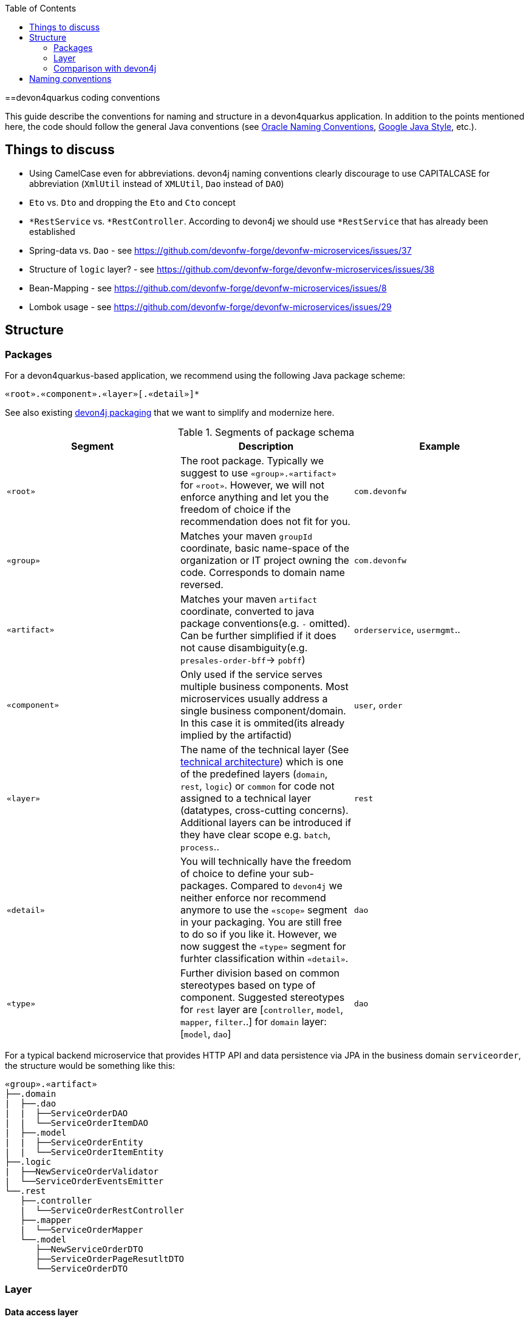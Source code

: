 :toc: macro
toc::[]

==devon4quarkus coding conventions

This  guide describe the conventions for naming and structure in a devon4quarkus application. In addition to the points mentioned here, the code should follow the general Java conventions (see http://www.oracle.com/technetwork/java/namingconventions-139351.html[Oracle Naming Conventions], https://google.github.io/styleguide/javaguide.html[Google Java Style], etc.).

== Things to discuss
* Using CamelCase even for abbreviations. devon4j naming conventions clearly discourage to use CAPITALCASE for abbreviation (`XmlUtil` instead of `XMLUtil`, `Dao` instead of `DAO`)
* `Eto` vs. `Dto` and dropping the `Eto` and `Cto` concept
* `*RestService` vs. `*RestController`. According to devon4j we should use `*RestService` that has already been established
* Spring-data vs. `Dao` - see https://github.com/devonfw-forge/devonfw-microservices/issues/37
* Structure of `logic` layer? - see https://github.com/devonfw-forge/devonfw-microservices/issues/38
* Bean-Mapping - see https://github.com/devonfw-forge/devonfw-microservices/issues/8
* Lombok usage - see https://github.com/devonfw-forge/devonfw-microservices/issues/29

== Structure

=== Packages

For a devon4quarkus-based application, we recommend using the following Java package scheme:

```
«root».«component».«layer»[.«detail»]*
```

See also existing https://github.com/devonfw/devon4j/blob/master/documentation/coding-conventions#packages[devon4j packaging] that we want to simplify and modernize here.

.Segments of package schema
[options="header"]
|=============================================
| *Segment*      | *Description* | *Example*
| `«root»` | The root package. Typically we suggest to use `«group».«artifact»` for `«root»`. However, we will not enforce anything and let you the freedom of choice if the recommendation does not fit for you.|`com.devonfw`
| `«group»` | Matches your maven `groupId` coordinate, basic name-space of the organization or IT project owning the code. Corresponds to domain name reversed. |`com.devonfw`
| `«artifact»` | Matches your maven `artifact` coordinate, converted to java package conventions(e.g. `-` omitted). Can be further simplified if it does not cause disambiguity(e.g. `presales-order-bff`-> `pobff`) | `orderservice`, `usermgmt`..
| `«component»` | Only used if the service serves multiple business components. Most microservices usually address a single business component/domain. In this case it is ommited(its already implied by the artifactid)| `user`, `order`
| `«layer»` | The name of the technical layer (See link:architecture[technical architecture]) which is one of the predefined layers (`domain`, `rest`, `logic`) or `common` for code not assigned to a technical layer (datatypes, cross-cutting concerns). Additional layers can be introduced if they have clear scope e.g. `batch`, `process`.. | `rest`
| `«detail»` | You will technically have the freedom of choice to define your sub-packages. Compared to `devon4j` we neither enforce nor recommend anymore to use the `«scope»` segment in your packaging. You are still free to do so if you like it. However, we now suggest the `«type»` segment for furhter classification within `«detail»`.|`dao`
| `«type»` | Further division based on common stereotypes based on type of component. Suggested stereotypes for `rest` layer are [`controller`, `model`, `mapper`, `filter`..] for `domain` layer: [`model`, `dao`]  | `dao`
|=============================================

For a typical backend microservice that provides HTTP API and data persistence via JPA in the business domain `serviceorder`, the structure would be something like this: 

----
«group».«artifact»
├──.domain
|  ├──.dao
|  |  ├──ServiceOrderDAO
|  |  └──ServiceOrderItemDAO
|  ├──.model
|  |  ├──ServiceOrderEntity
|  |  └──ServiceOrderItemEntity
├──.logic
|  ├──NewServiceOrderValidator
|  └──ServiceOrderEventsEmitter
└──.rest
   ├──.controller
   |  └──ServiceOrderRestController
   ├──.mapper
   |  └──ServiceOrderMapper
   └──.model
      ├──NewServiceOrderDTO
      ├──ServiceOrderPageResutltDTO
      └──ServiceOrderDTO
----

=== Layer

==== Data access layer

When using JPA/Hibernate for data persistence, please use the following subpackages under your domain package:

* `dao`: For the Data Access Objects (DAOs). The naming should be always `«entity»DAO`
* `repo`: For repositories, if you use Spring Data for data access
* `model`: For all entities, views or other objects used to read and write to DB.

==== Logic layer

Use the layer to provide any microservice-specific business logic and add sub-packages as needed, depending on the type and number of classes required.

Before introducing a new service, check whether it is really needed or whether it can be replaced by a standard/framework solution (e.g. validators can be covered by the bean validation specification in 90% of cases by using annotations on models).
Strive for clear naming, based on the scope of the class, instead of generic names. BAD: `OrderService`, `EmailManagement`, BETTER: `OrderValidator`, `EmailSender`

==== REST layer 

Depending on the requirements of the project, a service may provide several APIs, e.g. a fixed version, a public API that must remain strictly backward compatible, and a separate non-public API used for internal functions or operations. Often the app needs to provide multiple public API versions.
If this is the case, we suggest to introduce `«version»` as an intermediate package:

----
└──.rest
   ├──internal
   |  ├──.controller
   |  |  ├──AdminOperationsRestController
   |  |  └──EventRestController
   |  ├──.mapper
   |  |  └──AdminOperationMapper
   |  └──.model
   |     ├──EventDTO
   |     ├──AdminOperationDTO
   |     └──AdminOperationResultDTO
   ├──v1
   |  ├──.controller
   |  |  └──ServiceOrderRestController
   |  ├──.mapper
   |  |  └──ServiceOrderMapper
   |  └──.model
   |     ├──NewServiceOrderDTO
   |     ├──ServiceOrderPageResutltDTO
   |     └──ServiceOrderDTO
   └──v2
      ├──.controller
      |  ├──ServiceOrderItemRestController
      |  └──ServiceOrderRestController
      ├──.mapper
      |  └──ServiceOrderMapper
      ├──.filter
      |   └──CustomPayloadFilter
      └──.model
         ├──NewServiceOrderDTO
         ├──ServiceOrderItemDTO
         ├──ServiceOrderPageResutltDTO
         ├──ServiceOrderPatchRequestDTO
         └──ServiceOrderDTO
   
----

=== Comparison with devon4j
* `service.[api|impl].[rest|ws]` simply becomes `rest`, `ws` (in case someone is still using legacy SOAP), `grpc`, etc. Technically we can still derive that this all implies the `service` layer.
* `dataaccess` becomes `domain`. You are not forced to follow this and architcture validation such as our `sonar-devon4j-plugin` will in the future support both. However, new CobiGen templates for quarkus/cloud-native will use this new default and would need to adopt them if you want to change. We also suggest to put entities in the `model` sub-package (see `«type»`).
* `logic` remains `logic`

== Naming conventions

In addition to the general Java naming conventions, the following rules should be observed

* Names should be descriptive and concise. Always use short but speaking names (for types, methods, fields, parameters, variables, constants, etc.).
* Name should indicate the type of object it represents.
* Strictly avoid special characters in technical names (for files, types, fields, methods, properties, variables, database tables, columns, constraints, etc.). In other words only use Latin alpahnumeric ASCII characters with the common allowed technical separators for the accordign context (e.g. underscore) for technical names (even excluding whitespaces).
* For package segments and type names prefer singular forms (`CustomerEntity` instead of [line-through]`CustomersEntity`). Only use plural forms when there is no singular or it is really semantically required (e.g. for a container that contains multiple of such objects).
* Avoid having duplicate type names. The name of a class, interface, enum or annotation should be unique within your project unless this is intentionally desired in a special and reasonable situation.
* All classes in single «type» package should have the same naming structure (e.g. dont mix `EntityRepo` and `OtherEntityDAO` inside `dao` package).
* Avoid artificial naming constructs such as prefixes (`I*`) or suffixes (`*IF`) for interfaces.
* Avoid property/field names where the second character is upper-case at all (e.g. 'aBc').
* Names of Generics should be easy to understand. Where suitable follow the common rule `E=Element`, `T=Type`, `K=Key`, `V=Value` but feel free to use longer names for more specific cases such as `ID`, `DTO` or `ENTITY`. The capitalized naming helps to distinguish a generic type from a regular class.
